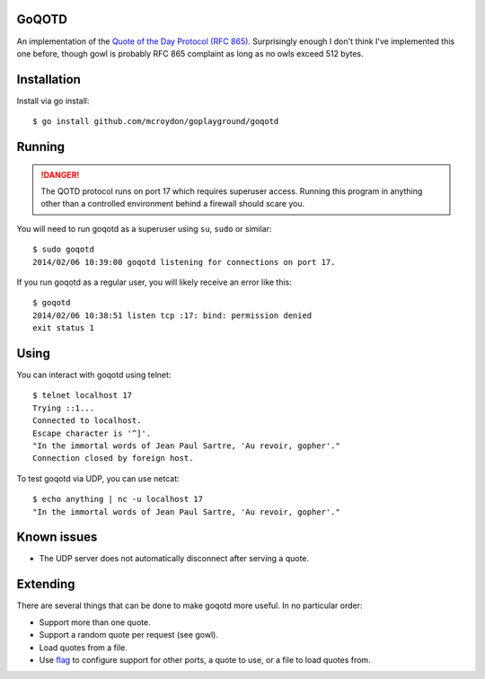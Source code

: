 GoQOTD
======

An implementation of the `Quote of the Day Protocol (RFC 865) <http://tools.ietf.org/html/rfc865>`_.  Surprisingly
enough I don't think I've implemented this one before, though gowl is probably RFC 865 complaint as long as no owls
exceed 512 bytes.

Installation
============

Install via go install::

    $ go install github.com/mcroydon/goplayground/goqotd

Running
=======

.. DANGER::
   The QOTD protocol runs on port 17 which requires superuser access.  Running this program in anything other than
   a controlled environment behind a firewall should scare you.

You will need to run goqotd as a superuser using ``su``, ``sudo`` or similar::

    $ sudo goqotd
    2014/02/06 10:39:00 goqotd listening for connections on port 17.

If you run goqotd as a regular user, you will likely receive an error like this::

    $ goqotd
    2014/02/06 10:38:51 listen tcp :17: bind: permission denied
    exit status 1

Using
=====

You can interact with goqotd using telnet::

    $ telnet localhost 17
    Trying ::1...
    Connected to localhost.
    Escape character is '^]'.
    "In the immortal words of Jean Paul Sartre, 'Au revoir, gopher'."
    Connection closed by foreign host.

To test goqotd via UDP, you can use netcat::

    $ echo anything | nc -u localhost 17
    "In the immortal words of Jean Paul Sartre, 'Au revoir, gopher'."

Known issues
============

* The UDP server does not automatically disconnect after serving a quote.

Extending
=========

There are several things that can be done to make goqotd more useful.  In no particular order:

* Support more than one quote.
* Support a random quote per request (see gowl).
* Load quotes from a file.
* Use `flag <http://golang.org/pkg/flag/>`_ to configure support for other ports, a quote to use, or a file
  to load quotes from.
